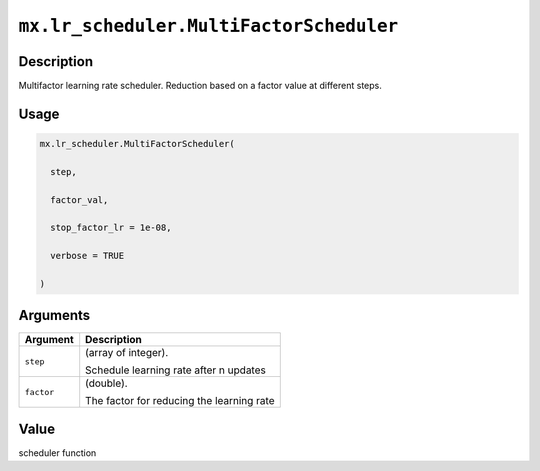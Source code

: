 

``mx.lr_scheduler.MultiFactorScheduler``
================================================================================

Description
----------------------

Multifactor learning rate scheduler. Reduction based on a factor value at different steps.

Usage
----------

.. code:: r

	mx.lr_scheduler.MultiFactorScheduler(

	  step,

	  factor_val,

	  stop_factor_lr = 1e-08,

	  verbose = TRUE

	)

Arguments
------------------

+----------------------------------------+------------------------------------------------------------+
| Argument                               | Description                                                |
+========================================+============================================================+
| ``step``                               | (array of integer).                                        |
|                                        |                                                            |
|                                        | Schedule learning rate after n updates                     |
+----------------------------------------+------------------------------------------------------------+
| ``factor``                             | (double).                                                  |
|                                        |                                                            |
|                                        | The factor for reducing the learning rate                  |
+----------------------------------------+------------------------------------------------------------+

Value
----------

scheduler function


